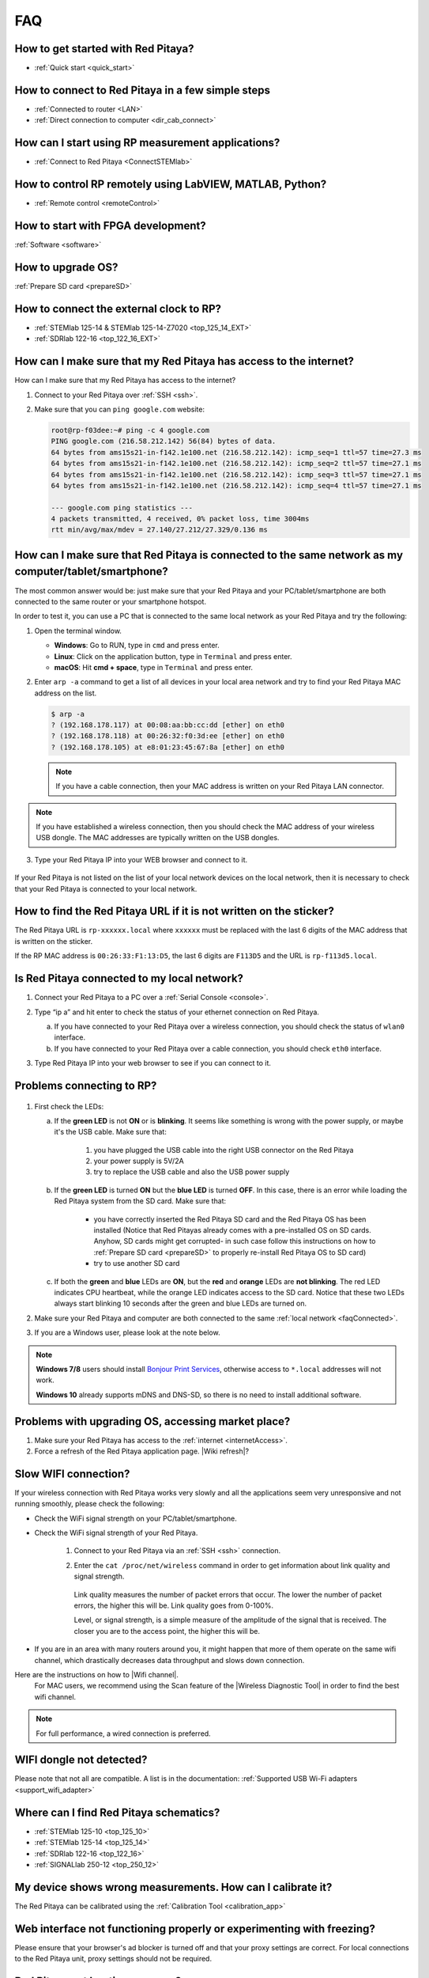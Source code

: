 .. _faq:

###
FAQ
###

***********************************
How to get started with Red Pitaya?
***********************************

* :ref:`Quick start <quick_start>`


**************************************************
How to connect to Red Pitaya in a few simple steps
**************************************************

* :ref:`Connected to router <LAN>`
* :ref:`Direct connection to computer <dir_cab_connect>`


**************************************************
How can I start using RP measurement applications?
**************************************************

* :ref:`Connect to Red Pitaya <ConnectSTEMlab>`


*********************************************************
How to control RP remotely using LabVIEW, MATLAB, Python?
*********************************************************

* :ref:`Remote control <remoteControl>`


***********************************
How to start with FPGA development?
***********************************

:ref:`Software <software>`

******************
How to upgrade OS?
******************

:ref:`Prepare SD card <prepareSD>`


****************************************
How to connect the external clock to RP?
****************************************

* :ref:`STEMlab 125-14 & STEMlab 125-14-Z7020 <top_125_14_EXT>`
* :ref:`SDRlab 122-16 <top_122_16_EXT>`

.. _internetAccess:

******************************************************************
How can I make sure that my Red Pitaya has access to the internet?
******************************************************************

How can I make sure that my Red Pitaya has access to the internet?

1. Connect to your Red Pitaya over :ref:`SSH <ssh>`.
2. Make sure that you can ``ping google.com`` website:

   .. code-block:: shell-session

      root@rp-f03dee:~# ping -c 4 google.com
      PING google.com (216.58.212.142) 56(84) bytes of data.
      64 bytes from ams15s21-in-f142.1e100.net (216.58.212.142): icmp_seq=1 ttl=57 time=27.3 ms
      64 bytes from ams15s21-in-f142.1e100.net (216.58.212.142): icmp_seq=2 ttl=57 time=27.1 ms
      64 bytes from ams15s21-in-f142.1e100.net (216.58.212.142): icmp_seq=3 ttl=57 time=27.1 ms
      64 bytes from ams15s21-in-f142.1e100.net (216.58.212.142): icmp_seq=4 ttl=57 time=27.1 ms

      --- google.com ping statistics ---
      4 packets transmitted, 4 received, 0% packet loss, time 3004ms
      rtt min/avg/max/mdev = 27.140/27.212/27.329/0.136 ms
 
 
.. _faqConnected:
      
******************************************************************************************************
How can I make sure that Red Pitaya is connected to the same network as my computer/tablet/smartphone?
******************************************************************************************************

The most common answer would be: just make sure that your Red Pitaya and your PC/tablet/smartphone are both connected to the same router or your smartphone hotspot.

In order to test it, you can use a PC that is connected to the same local network as your Red Pitaya and try the following:

1. Open the terminal window.

   * **Windows**: Go to RUN, type in ``cmd`` and press enter.
   * **Linux**: Click on the application button, type in ``Terminal`` and press enter.
   * **macOS**: Hit **cmd + space**, type in ``Terminal`` and press enter.

2. Enter ``arp -a`` command to get a list of all devices in your local area network
   and try to find your Red Pitaya MAC address on the list.

   .. code-block:: shell-session

      $ arp -a
      ? (192.168.178.117) at 00:08:aa:bb:cc:dd [ether] on eth0
      ? (192.168.178.118) at 00:26:32:f0:3d:ee [ether] on eth0
      ? (192.168.178.105) at e8:01:23:45:67:8a [ether] on eth0

   .. note::

      If you have a cable connection, then your MAC address
      is written on your Red Pitaya LAN connector.

   .. figure:: MAC.png
      :align: center

.. note:: 

   If you have established a wireless connection, then you should check the MAC address of your wireless USB dongle. The MAC addresses are typically written on the USB dongles. 

3. Type your Red Pitaya IP into your WEB browser and connect to it.

   .. figure:: Screen-Shot-2015-09-26-at-09.34.00.png
      :align: center

If your Red Pitaya is not listed on the list of your local network devices on the local network, then it is necessary to check that your Red Pitaya is connected to your local network.

*******************************************************************
How to find the Red Pitaya URL if it is not written on the sticker?
*******************************************************************

The Red Pitaya URL is ``rp-xxxxxx.local`` where ``xxxxxx`` must be replaced with the last 6 digits of the MAC address that is written on the sticker.

If the RP MAC address is ``00:26:33:F1:13:D5``, the last 6 digits are ``F113D5`` and the URL is ``rp-f113d5.local``.

.. figure:: Screen-Shot-2016-08-17-at-09.50.31-503x600.png
   :align: center

.. _isConnected:

********************************************
Is Red Pitaya connected to my local network?
********************************************

1. Connect your Red Pitaya to a PC over a :ref:`Serial Console <console>`.

2. Type “ip a” and hit enter to check the status of your ethernet connection on Red Pitaya.

   a) If you have connected to your Red Pitaya over a wireless connection, you should check the status of ``wlan0`` interface.

   b) If you have connected to your Red Pitaya over a cable connection, you should check ``eth0`` interface.

3. Type Red Pitaya IP into your web browser to see if you can connect to it.

   .. figure:: Screen-Shot-2015-09-26-at-09.34.00.png
      :align: center


.. _troubleshooting:

**************************
Problems connecting to RP?
**************************

.. figure:: blinking-pitaya-eth.gif
   :align: center

#. First check the LEDs:

   a. If the **green LED** is not **ON** or is **blinking**. It seems like something is wrong with the power supply, or maybe it's the USB cable. Make sure that:

       1. you have plugged the USB cable into the right USB connector on the Red Pitaya
       2. your power supply is 5V/2A
       3. try to replace the USB cable and also the USB power supply

   #. If the **green LED** is turned **ON** but the **blue LED** is turned **OFF**. In this case, there is an error while loading the Red Pitaya system from the SD card. Make sure that:

       * you have correctly inserted the Red Pitaya SD card and the Red Pitaya OS has been installed
         (Notice that Red Pitayas already comes with a pre-installed OS on SD cards. Anyhow, SD cards might get corrupted- in such case follow this instructions on how to :ref:`Prepare SD card <prepareSD>` to properly re-install Red Pitaya OS to SD card)
       
       * try to use another SD card

   #. If both the **green** and **blue** LEDs are **ON**, but the **red** and **orange** LEDs are **not blinking**.
      The red LED indicates CPU heartbeat, while the orange LED indicates access to the SD card. Notice that these two LEDs always start blinking 10 seconds after the green and blue LEDs are turned on.

#. Make sure your Red Pitaya and computer are both connected to the same :ref:`local network <faqConnected>`.

#. If you are a Windows user, please look at the note below.

.. note::

   **Windows 7/8** users should install `Bonjour Print Services <https://downloads.redpitaya.com/tools/BonjourPSSetup.exe>`_,
   otherwise access to ``*.local`` addresses will not work.

   **Windows 10** already supports mDNS and DNS-SD,
   so there is no need to install additional software.


***************************************************
Problems with upgrading OS, accessing market place?
***************************************************

1. Make sure your Red Pitaya has access to the :ref:`internet <internetAccess>`.
#. Force a refresh of the Red Pitaya application page. |Wiki refresh|?
   
.. |Wiki refresh| raw:: html

   <a href="http://www.wikihow.com/Force-Refresh-in-Your-Internet-Browser" target="_blank">How</a>

*********************
Slow WIFI connection?
*********************

If your wireless connection with Red Pitaya works very slowly and all the applications seem very unresponsive and not running smoothly, please check the following:

* Check the WiFi signal strength on your PC/tablet/smartphone.
* Check the WiFi signal strength of your Red Pitaya.

   1. Connect to your Red Pitaya via an :ref:`SSH <ssh>` connection.

   #. Enter the ``cat /proc/net/wireless`` command in order to get information about link quality and signal strength.

      .. figure:: Screen-Shot-2015-09-26-at-20.28.27.png
         :align: center

      Link quality measures the number of packet errors that occur. The lower the number of packet errors, the higher this will be. Link quality goes from 0-100%.

      Level, or signal strength, is a simple measure of the amplitude of the signal that is received. The closer you are to the access point, the higher this will be.

* If you are in an area with many routers around you, it might happen that more of them operate on the same wifi channel, which drastically decreases data throughput and slows down connection.
Here are the instructions on how to |Wifi channel|.
  For MAC users, we recommend using the Scan feature of the |Wireless Diagnostic Tool| in order to find the best wifi channel.

.. note::
    
    For full performance, a wired connection is preferred.

.. |Wifi channel| raw:: html

   <a href="http://www.howtogeek.com/howto/21132/change-your-wi-fi-router-channel-to-optimize-your-wireless-signal/" target="_blank">change your wifi router channel in order to optimise your wireless signal</a>

.. |Wireless Diagnostic Tool| raw:: html

   <a href="http://www.howtogeek.com/211034/troubleshoot-and-analyze-your-mac%E2%80%99s-wi-fi-with-the-wireless-diagnostics-tool/" target="_blank">Wireless Diagnostic Tool</a>

*************************
WIFI dongle not detected?
*************************

Please note that not all are compatible. A list is in the documentation: :ref:`Supported USB Wi-Fi adapters <support_wifi_adapter>`

***************************************
Where can I find Red Pitaya schematics?
***************************************

* :ref:`STEMlab 125-10 <top_125_10>`
* :ref:`STEMlab 125-14 <top_125_14>`
* :ref:`SDRlab 122-16 <top_122_16>`
* :ref:`SIGNALlab 250-12 <top_250_12>`

***********************************************************
My device shows wrong measurements. How can I calibrate it?
***********************************************************

The Red Pitaya can be calibrated using the :ref:`Calibration Tool <calibration_app>`

*****************************************************************************
Web interface not functioning properly or experimenting with freezing?
*****************************************************************************

Please ensure that your browser's ad blocker is turned off and that your proxy settings are correct. For local connections to the Red Pitaya unit, proxy settings should not be required.

*******************************
Red Pitaya not booting anymore?
*******************************

A possible cause could be a corrupted card, and the recommendation is a manual OS re-write: :ref:`Prepare SD card <prepareSD>`

***********************************************************************************
Is there a hardware difference between the STEMlab125-14 and the ISO17025 versions?
***********************************************************************************

No, the hardware is identical. The only difference is that the latter would have been sent to a certification lab and the appropriate measurements would have been made.

*************************
Undesired disconnections?
*************************

We recommend testing on a different computer, checking the state of the Ethernet cables and power supply, proxy settings, and re-writing the OS.


********************************************
Red Pitaya not booting even after OS update?
********************************************

Please use the Balena Etcher application to re-write the OS manually. The latest Windows update has been reported to have broken the Win32 disc imager. :ref:`Prepare SD card <prepareSD>`

*****************************
Is Red Pitaya failing to update?
*****************************

Please use the Balena Etcher application to re-write the OS manually. The latest Windows update has been reported to have broken the Win32 disc imager. :ref:`Prepare SD card <prepareSD>`


********************
How to report a bug?
********************

Please send us an e-mail at support@redpitaya.com with the following information:

* The model of Red Pitaya used
* Version of Red Pitaya OS
* Information about the bug
* Clear instructions about how to reproduce it.
